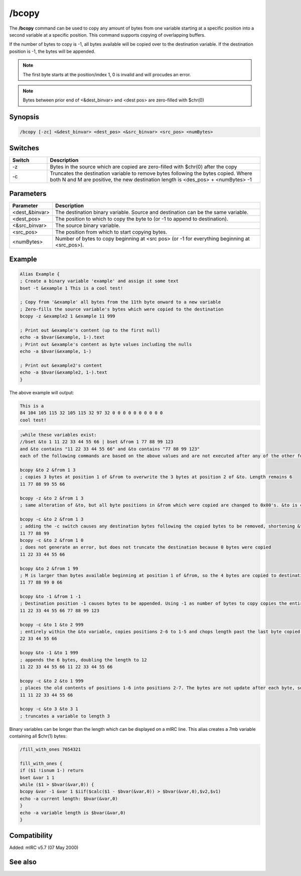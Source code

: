 /bcopy
======

The **/bcopy** command can be used to copy any amount of bytes from one variable starting at a specific position into a second variable at a specific position. This command supports copying of overlapping buffers. 

If the number of bytes to copy is -1, all bytes available will be copied over to the destination variable. If the destination position is -1, the bytes will be appended.

.. note:: The first byte starts at the position/index 1, 0 is invalid and will procudes an error.

.. note:: Bytes between prior end of <&dest_binvar> and <dest pos> are zero-filled with $chr(0)

Synopsis
--------

.. code:: text

    /bcopy [-zc] <&dest_binvar> <dest_pos> <&src_binvar> <src_pos> <numBytes>

Switches
--------

.. list-table::
    :widths: 15 85
    :header-rows: 1

    * - Switch
      - Description
    * - -z
      - Bytes in the source which are copied are zero-filled with $chr(0) after the copy
    * - -c
      - Truncates the destination variable to remove bytes following the bytes copied. Where both N and M are positive, the new destination length is <des_pos> + <numBytes> -1

Parameters
----------

.. list-table::
    :widths: 15 85
    :header-rows: 1

    * - Parameter
      - Description
    * - <dest_&binvar>
      - The destination binary variable. Source and destination can be the same variable.
    * - <dest_pos>
      - The position to which to copy the byte to (or -1 to append to destination).
    * - <&src_binvar>
      - The source binary variable.
    * - <src_pos>
      - The position from which to start copying bytes.
    * - <numBytes>
      - Number of bytes to copy beginning at <src pos> (or -1 for everything beginning at <src_pos>).

Example
-------

.. code:: text

    Alias Example {
    ; Create a binary variable 'example' and assign it some text
    bset -t &example 1 This is a cool test!

    ; Copy from '&example' all bytes from the 11th byte onward to a new variable
    ; Zero-fills the source variable's bytes which were copied to the destination
    bcopy -z &example2 1 &example 11 999

    ; Print out &example's content (up to the first null)
    echo -a $bvar(&example, 1-).text
    ; Print out &example's content as byte values including the nulls
    echo -a $bvar(&example, 1-)

    ; Print out &example2's content
    echo -a $bvar(&example2, 1-).text
    }

The above example will output:

.. code:: text

    This is a
    84 104 105 115 32 105 115 32 97 32 0 0 0 0 0 0 0 0 0 0
    cool test!

.. code:: text

    ;while these variables exist:
    //bset &to 1 11 22 33 44 55 66 | bset &from 1 77 88 99 123
    and &to contains "11 22 33 44 55 66" and &to contains "77 88 99 123"
    each of the following commands are based on the above values and are not executed after any of the other following alternatives...

    bcopy &to 2 &from 1 3
    ; copies 3 bytes at position 1 of &from to overwrite the 3 bytes at position 2 of &to. Length remains 6
    11 77 88 99 55 66

    bcopy -z &to 2 &from 1 3
    ; same alteration of &to, but all byte positions in &from which were copied are changed to 0x00's. &to is changed to the same 6 bytes as above, but now &from is altered to become "0 0 0 123"

    bcopy -c &to 2 &from 1 3
    ; adding the -c switch causes any destination bytes following the copied bytes to be removed, shortening &to to length 4
    11 77 88 99
    bcopy -c &to 2 &from 1 0
    ; does not generate an error, but does not truncate the destination because 0 bytes were copied
    11 22 33 44 55 66

    bcopy &to 2 &from 1 99
    ; M is larger than bytes available beginning at position 1 of &from, so the 4 bytes are copied to destination positions 2-5 without affecting the destination's 6th byte.
    11 77 88 99 0 66

    bcopy &to -1 &from 1 -1
    ; Destination position -1 causes bytes to be appended. Using -1 as number of bytes to copy copies the entire &from string beginning at position 1.
    11 22 33 44 55 66 77 88 99 123

    bcopy -c &to 1 &to 2 999
    ; entirely within the &to variable, copies positions 2-6 to 1-5 and chops length past the last byte copied into. Without the -c switch, the length would still be 6 with the 66 repeated.
    22 33 44 55 66

    bcopy &to -1 &to 1 999
    ; appends the 6 bytes, doubling the length to 12
    11 22 33 44 55 66 11 22 33 44 55 66

    bcopy -c &to 2 &to 1 999
    ; places the old contents of positions 1-6 into positions 2-7. The bytes are not update after each byte, so does not cause 11 to be replicated in each position.
    11 11 22 33 44 55 66

    bcopy -c &to 3 &to 3 1
    ; truncates a variable to length 3

Binary variables can be longer than the length which can be displayed on a mIRC line. This alias creates a 7mb variable containing all $chr(1) bytes:

.. code:: text

    /fill_with_ones 7654321

    fill_with_ones {
    if ($1 !isnum 1-) return
    bset &var 1 1
    while ($1 > $bvar(&var,0)) {
    bcopy &var -1 &var 1 $iif($calc($1 - $bvar(&var,0)) > $bvar(&var,0),$v2,$v1)
    echo -a current length: $bvar(&var,0)
    }
    echo -a variable length is $bvar(&var,0)
    }

Compatibility
-------------

Added: mIRC v5.7 (07 May 2000)

See also
--------

.. hlist::
    :columns: 4

    * :doc:`$bvar </identifiers/bvar>`
    * :doc:`$bfind </identifiers/bfind>`
    * :doc:`/bread </commands/bread>`
    * :doc:`/breplace </commands/breplace>`
    * :doc:`/bset </commands/bset>`
    * :doc:`/btrunc </commands/btrunc>`
    * :doc:`/bunset </commands/bunset>`
    * :doc:`/bwrite </commands/bwrite>`
